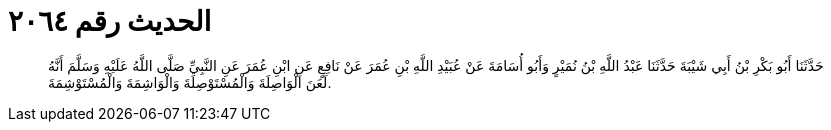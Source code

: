 
= الحديث رقم ٢٠٦٤

[quote.hadith]
حَدَّثَنَا أَبُو بَكْرِ بْنُ أَبِي شَيْبَةَ حَدَّثَنَا عَبْدُ اللَّهِ بْنُ نُمَيْرٍ وَأَبُو أُسَامَةَ عَنْ عُبَيْدِ اللَّهِ بْنِ عُمَرَ عَنْ نَافِعٍ عَنِ ابْنِ عُمَرَ عَنِ النَّبِيِّ صَلَّى اللَّهُ عَلَيْهِ وَسَلَّمَ أَنَّهُ لَعَنَ الْوَاصِلَةَ وَالْمُسْتَوْصِلَةَ وَالْوَاشِمَةَ وَالْمُسْتَوْشِمَةَ.